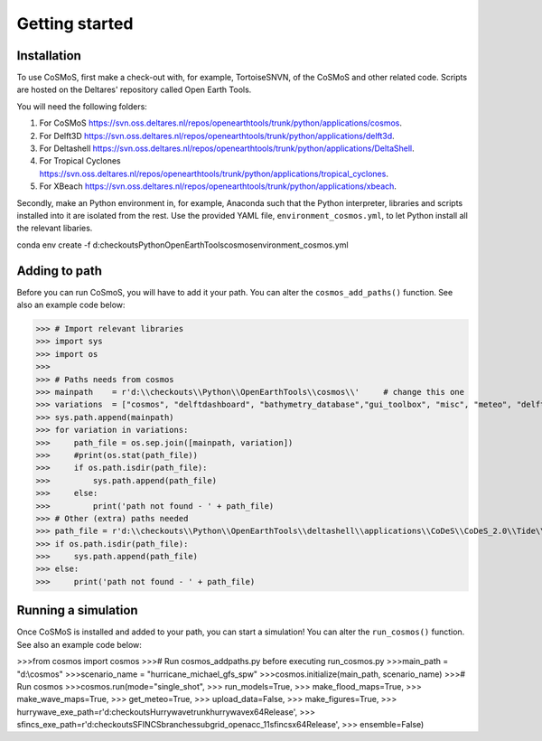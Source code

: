 Getting started
=====


Installation
------------

To use CoSMoS, first make a check-out with, for example, TortoiseSNVN, of the CoSMoS and other related code. Scripts are hosted on the Deltares' repository called Open Earth Tools. 

You will need the following folders:

1. For CoSMoS `<https://svn.oss.deltares.nl/repos/openearthtools/trunk/python/applications/cosmos>`_.
2. For Delft3D `<https://svn.oss.deltares.nl/repos/openearthtools/trunk/python/applications/delft3d>`_.
3. For Deltashell `<https://svn.oss.deltares.nl/repos/openearthtools/trunk/python/applications/DeltaShell>`_.
4. For Tropical Cyclones `<https://svn.oss.deltares.nl/repos/openearthtools/trunk/python/applications/tropical_cyclones>`_.
5. For XBeach `<https://svn.oss.deltares.nl/repos/openearthtools/trunk/python/applications/xbeach>`_.

Secondly, make an Python environment in, for example, Anaconda such that the Python interpreter, libraries and scripts installed into it are isolated from the rest. Use the provided YAML file, ``environment_cosmos.yml``, to let Python install all the relevant libaries. 

.. code-block:: bat

conda env create -f d:\checkouts\Python\OpenEarthTools\cosmos\environment_cosmos.yml



Adding to path
----------------

Before you can run CoSmoS, you will have to add it your path. You can alter the ``cosmos_add_paths()`` function. See also an example code below:

>>> # Import relevant libraries
>>> import sys
>>> import os
>>> 
>>> # Paths needs from cosmos
>>> mainpath    = r'd:\\checkouts\\Python\\OpenEarthTools\\cosmos\\'     # change this one
>>> variations  = ["cosmos", "delftdashboard", "bathymetry_database","gui_toolbox", "misc", "meteo", "delft3dfm", "hurrywave", "tiling", "sfincs"]
>>> sys.path.append(mainpath)
>>> for variation in variations:
>>>     path_file = os.sep.join([mainpath, variation])
>>>     #print(os.stat(path_file))
>>>     if os.path.isdir(path_file):
>>>         sys.path.append(path_file)
>>>     else:
>>>         print('path not found - ' + path_file) 
>>> # Other (extra) paths needed
>>> path_file = r'd:\\checkouts\\Python\\OpenEarthTools\\deltashell\\applications\\CoDeS\\CoDeS_2.0\\Tide\\pytides\\'
>>> if os.path.isdir(path_file):
>>>     sys.path.append(path_file)
>>> else:
>>>     print('path not found - ' + path_file) 


Running a simulation
----------------

Once CoSMoS is installed and added to your path, you can start a simulation! You can alter the ``run_cosmos()`` function. See also an example code below:

>>>from cosmos import cosmos
>>># Run cosmos_addpaths.py before executing run_cosmos.py
>>>main_path       = "d:\\cosmos"
>>>scenario_name   = "hurricane_michael_gfs_spw"
>>>cosmos.initialize(main_path, scenario_name)
>>># Run cosmos
>>>cosmos.run(mode="single_shot",
>>>           run_models=True,
>>>           make_flood_maps=True,
>>>           make_wave_maps=True,
>>>           get_meteo=True,
>>>           upload_data=False,
>>>           make_figures=True,
>>>           hurrywave_exe_path=r'd:\checkouts\Hurrywave\trunk\hurrywave\x64\Release',
>>>           sfincs_exe_path=r'd:\checkouts\SFINCS\branches\subgrid_openacc_11\sfincs\x64\Release',
>>>           ensemble=False)